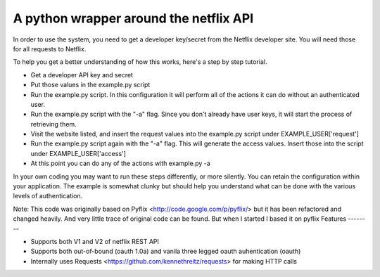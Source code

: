 A python wrapper around the netflix API
=======================================


In order to use the system, you need to get a developer key/secret from the Netflix developer site.  You will need those for all requests to Netflix.

To help you get a better understanding of how this works, here's a step by step tutorial.

- Get a developer API key and secret
- Put those values in the example.py script
- Run the example.py script.  In this configuration it will perform all of the actions it can do without an authenticated user.
- Run the example.py script with the "-a" flag.  Since you don't already have user keys, it will start the process of retrieving them.
- Visit the website listed, and insert the request values into the example.py script under EXAMPLE_USER['request']
- Run the example.py script again with the "-a" flag.  This will generate the access values.  Insert those into the script under EXAMPLE_USER['access']
- At this point you can do any of the actions with example.py -a

In your own coding you may want to run these steps differently, or more silently.  You can retain the configuration within your application.  The example is somewhat clunky but should help you understand what can be done with the various levels of authentication.

Note: This code was originally based on Pyflix <http://code.google.com/p/pyflix/> but it has been refactored and changed heavily.
And very little trace of original code can be found. But when I started I based it on pyflix 
Features
--------

- Supports both V1 and V2 of netflix REST API
- Supports both out-of-bound (oauth 1.0a) and  vanila three legged oauth auhentication (oauth)
- Internally uses Requests <https://github.com/kennethreitz/requests> for making HTTP calls


.. _`the repository`: https://github.com/amalakar/pyflix2

